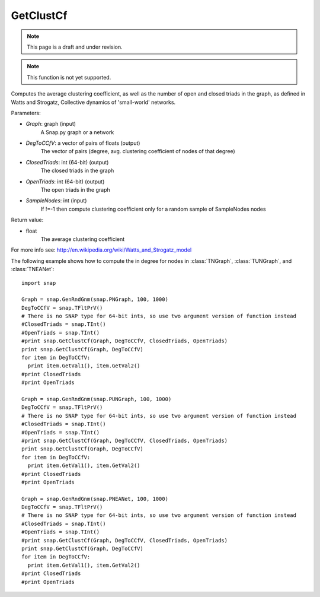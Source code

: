 GetClustCf
'''''''''''
.. note::

    This page is a draft and under revision.


.. function:: GetClustCf (Graph, DegToCCfV, ClosedTriads, OpenTriads, SampleNodes=-1)

.. note::

    This function is not yet supported.

Computes the average clustering coefficient, as well as the number of open and closed triads in the graph, as defined in Watts and Strogatz, Collective dynamics of 'small-world' networks. 

Parameters:

- *Graph*: graph (input)
    A Snap.py graph or a network

- *DegToCCfV*: a vector of pairs of floats (output)
    The vector of pairs (degree, avg. clustering coefficient of nodes of that degree)

- *ClosedTriads*: int (64-bit) (output)
    The closed triads in the graph

- *OpenTriads*: int (64-bit) (output)
    The open triads in the graph

- *SampleNodes*: int (input)
    If !=-1 then compute clustering coefficient only for a random sample of SampleNodes nodes

Return value:

- float
    The average clustering coefficient

For more info see: http://en.wikipedia.org/wiki/Watts_and_Strogatz_model

The following example shows how to compute the in degree for nodes in
:class:`TNGraph`, :class:`TUNGraph`, and :class:`TNEANet`::

    import snap

    Graph = snap.GenRndGnm(snap.PNGraph, 100, 1000)
    DegToCCfV = snap.TFltPrV()
    # There is no SNAP type for 64-bit ints, so use two argument version of function instead
    #ClosedTriads = snap.TInt()
    #OpenTriads = snap.TInt()
    #print snap.GetClustCf(Graph, DegToCCfV, ClosedTriads, OpenTriads)
    print snap.GetClustCf(Graph, DegToCCfV)
    for item in DegToCCfV:
      print item.GetVal1(), item.GetVal2()
    #print ClosedTriads
    #print OpenTriads

    Graph = snap.GenRndGnm(snap.PUNGraph, 100, 1000)
    DegToCCfV = snap.TFltPrV()
    # There is no SNAP type for 64-bit ints, so use two argument version of function instead
    #ClosedTriads = snap.TInt()
    #OpenTriads = snap.TInt()
    #print snap.GetClustCf(Graph, DegToCCfV, ClosedTriads, OpenTriads)
    print snap.GetClustCf(Graph, DegToCCfV)
    for item in DegToCCfV:
      print item.GetVal1(), item.GetVal2()
    #print ClosedTriads
    #print OpenTriads

    Graph = snap.GenRndGnm(snap.PNEANet, 100, 1000)
    DegToCCfV = snap.TFltPrV()
    # There is no SNAP type for 64-bit ints, so use two argument version of function instead
    #ClosedTriads = snap.TInt()
    #OpenTriads = snap.TInt()
    #print snap.GetClustCf(Graph, DegToCCfV, ClosedTriads, OpenTriads)
    print snap.GetClustCf(Graph, DegToCCfV)
    for item in DegToCCfV:
      print item.GetVal1(), item.GetVal2()
    #print ClosedTriads
    #print OpenTriads
